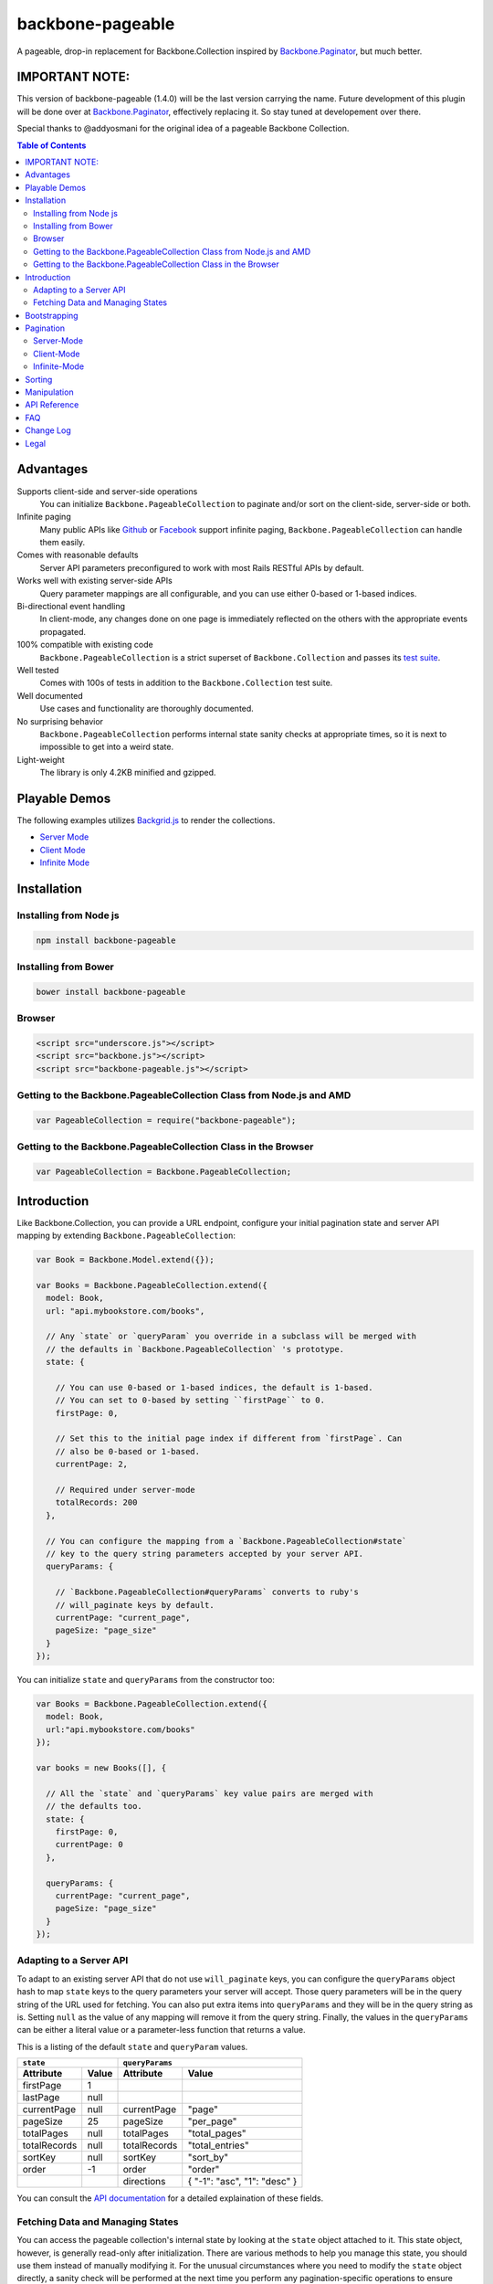backbone-pageable
=================

|travis-status|_

A pageable, drop-in replacement for Backbone.Collection inspired by
`Backbone.Paginator
<https://github.com/backbone-paginator/backbone.paginator>`_, but much better.


IMPORTANT NOTE:
---------------

This version of backbone-pageable (1.4.0) will be the last version carrying the
name. Future development of this plugin will be done over at `Backbone.Paginator
<https://github.com/backbone-paginator/backbone.paginator>`_, effectively
replacing it. So stay tuned at developement over there.

Special thanks to @addyosmani for the original idea of a pageable Backbone
Collection.


.. contents:: Table of Contents
   :backlinks: none


Advantages
----------

Supports client-side and server-side operations
  You can initialize ``Backbone.PageableCollection`` to paginate and/or sort on
  the client-side, server-side or both.
Infinite paging
  Many public APIs like `Github <http://developer.github.com/v3/#pagination>`_
  or `Facebook
  <https://developers.facebook.com/docs/reference/api/pagination/>`_ support
  infinite paging, ``Backbone.PageableCollection`` can handle them easily.
Comes with reasonable defaults
  Server API parameters preconfigured to work with most Rails RESTful APIs by
  default.
Works well with existing server-side APIs
  Query parameter mappings are all configurable, and you can use either 0-based
  or 1-based indices.
Bi-directional event handling
  In client-mode, any changes done on one page is immediately reflected on the
  others with the appropriate events propagated.
100% compatible with existing code
  ``Backbone.PageableCollection`` is a strict superset of
  ``Backbone.Collection`` and passes its `test suite
  <http://wyuenho.github.io/backbone-pageable/test/index.html>`_.
Well tested
  Comes with 100s of tests in addition to the ``Backbone.Collection`` test
  suite.
Well documented
  Use cases and functionality are thoroughly documented.
No surprising behavior
  ``Backbone.PageableCollection`` performs internal state sanity checks at
  appropriate times, so it is next to impossible to get into a weird state.
Light-weight
  The library is only 4.2KB minified and gzipped.


Playable Demos
--------------

The following examples utilizes `Backgrid.js
<http://backgridjs.com>`_ to render the collections.

- `Server Mode <http://wyuenho.github.io/backbone-pageable/examples/server-mode.html>`_
- `Client Mode <http://wyuenho.github.io/backbone-pageable/examples/client-mode.html>`_
- `Infinite Mode <http://wyuenho.github.io/backbone-pageable/examples/infinite-mode.html>`_


Installation
------------

Installing from Node js
+++++++++++++++++++++++

.. code-block:: bash

  npm install backbone-pageable


Installing from Bower
+++++++++++++++++++++

.. code-block:: bash

  bower install backbone-pageable


Browser
+++++++

.. code-block:: html

  <script src="underscore.js"></script>
  <script src="backbone.js"></script>
  <script src="backbone-pageable.js"></script>


Getting to the Backbone.PageableCollection Class from Node.js and AMD
+++++++++++++++++++++++++++++++++++++++++++++++++++++++++++++++++++++

.. code-block:: javascript

  var PageableCollection = require("backbone-pageable");


Getting to the Backbone.PageableCollection Class in the Browser
+++++++++++++++++++++++++++++++++++++++++++++++++++++++++++++++

.. code-block:: javascript

  var PageableCollection = Backbone.PageableCollection;


Introduction
------------

Like Backbone.Collection, you can provide a URL endpoint, configure your initial
pagination state and server API mapping by extending
``Backbone.PageableCollection``:

.. code-block:: javascript

  var Book = Backbone.Model.extend({});

  var Books = Backbone.PageableCollection.extend({
    model: Book,
    url: "api.mybookstore.com/books",

    // Any `state` or `queryParam` you override in a subclass will be merged with
    // the defaults in `Backbone.PageableCollection` 's prototype.
    state: {

      // You can use 0-based or 1-based indices, the default is 1-based.
      // You can set to 0-based by setting ``firstPage`` to 0.
      firstPage: 0,

      // Set this to the initial page index if different from `firstPage`. Can
      // also be 0-based or 1-based.
      currentPage: 2,

      // Required under server-mode
      totalRecords: 200
    },

    // You can configure the mapping from a `Backbone.PageableCollection#state`
    // key to the query string parameters accepted by your server API.
    queryParams: {

      // `Backbone.PageableCollection#queryParams` converts to ruby's
      // will_paginate keys by default.
      currentPage: "current_page",
      pageSize: "page_size"
    }
  });


You can initialize ``state`` and ``queryParams`` from the constructor too:

.. code-block:: javascript

   var Books = Backbone.PageableCollection.extend({
     model: Book,
     url:"api.mybookstore.com/books"
   });

   var books = new Books([], {

     // All the `state` and `queryParams` key value pairs are merged with
     // the defaults too.
     state: {
       firstPage: 0,
       currentPage: 0
     },

     queryParams: {
       currentPage: "current_page",
       pageSize: "page_size"
     }
   });


Adapting to a Server API
++++++++++++++++++++++++

To adapt to an existing server API that do not use ``will_paginate`` keys, you
can configure the ``queryParams`` object hash to map ``state`` keys to the query
parameters your server will accept. Those query parameters will be in the query
string of the URL used for fetching. You can also put extra items into
``queryParams`` and they will be in the query string as is. Setting ``null`` as
the value of any mapping will remove it from the query string. Finally, the
values in the ``queryParams`` can be either a literal value or a parameter-less
function that returns a value.

This is a listing of the default ``state`` and ``queryParam`` values.

============ ===== ============= ============================
    ``state``                   ``queryParams``
------------------ ------------------------------------------
Attribute    Value Attribute     Value
============ ===== ============= ============================
firstPage    1
lastPage     null
currentPage  null  currentPage   "page"
pageSize     25    pageSize      "per_page"
totalPages   null  totalPages    "total_pages"
totalRecords null  totalRecords  "total_entries"
sortKey      null  sortKey       "sort_by"
order        -1    order         "order"
\                  directions    { "-1": "asc", "1": "desc" }
============ ===== ============= ============================

You can consult the `API documentation
<http://wyuenho.github.io/backbone-pageable/#!/api/Backbone.PageableCollection>`_
for a detailed explaination of these fields.

Fetching Data and Managing States
+++++++++++++++++++++++++++++++++

You can access the pageable collection's internal state by looking at the
``state`` object attached to it. This state object, however, is generally
read-only after initialization. There are various methods to help you manage
this state, you should use them instead of manually modifying it. For the
unusual circumstances where you need to modify the ``state`` object directly, a
sanity check will be performed at the next time you perform any
pagination-specific operations to ensure internal state consistency.

======================== ===============================================
Method                   Use When
======================== ===============================================
``setPageSize``          Changing the page size
``setSorting``           Changing the sorting
``switchMode``           Switching between modes
``state``                Need to read the internal state
``get*Page``             Need to go to a different page
``hasPrevious, hasNext`` Check if paging backward or forward is possible
======================== ===============================================

In addition to the above methods, you can also synchronize the state with the
server during a fetch. ``Backbone.PageableCollection`` overrides the default
`Backbone.Collection#parse <http://backbonejs.org/#Collection-parse>`_ method to
support an additional response data structure that contains an object hash of
pagination state. The following is a table of the response data structure
formats ``Backbone.PageableCollection`` accepts.

================= ========================================
Without State     With State
================= ========================================
``[{}, {}, ...]`` ``[{ pagination state }, [{}, {} ...]]``
================= ========================================

Most of the time, providing something like this in your response is sufficient
for updating the pagination state.

``[{"total_entries": 100}, [{}, {}, ...]]``

Since 1.1.7, customizing ``parse`` has been simplified and the default
implementation now delegates to two new methods - ``parseState`` and
``parseRecords``. You are encouraged to override them instead of ``parse`` if it
is not clear how to do so.

See the `API <http://wyuenho.github.io/backbone-pageable/>`_ for details on
customizing ``parseState`` and ``parseRecords``.

Bootstrapping
-------------

``Backbone.PageableCollection`` is 100% compatible with ``Backbone.Collection``
's interface, so you can bootstrap the models and supply a comparator to the
constructor just like you are used to:

.. code-block:: javascript

  // Bootstrap with just 1 page of data for server-mode, or all the pages for
  // client-mode.
  var books = new Books([
    { name: "A Tale of Two Cities" },
    { name: "Lord of the Rings" },
    // ...
  ], {
    // Paginate and sort on the client side, default is `server`.
    mode: "client",
    // This will maintain the current page in the order the comparator defined
    // on the client-side, regardless of modes.
    comparator: function (model) { return model.get("name"); }
  });


Pagination
----------

Server-Mode
+++++++++++

``Backbone.Pagination`` defaults to server-mode, which means it only holds one
page of data at a time. All of the ``get*page`` operations are done by
delegating to ``fetch``. They return a ``jqXHR`` in this mode.

.. code-block:: javascript

  books.getFirstPage();
  books.getPreviousPage();
  books.getNextPage();
  books.getLastPage();

  // All the `get*Page` methods under server-mode delegates to `fetch`, so you
  // can attach a callback to the returned `jqXHR` objects' `done` event.
  books.getPage(2).done(function () {
    // do something ...
  });


All of the ``get*Page`` methods accept the same options
`Backbone.Collection#fetch <http://backbonejs.org/#Collection-fetch>`_ accepts
under server-mode.


Client-Mode
+++++++++++

Client-mode is a very convenient mode for paginating a handful of pages entirely
on the client side without going through the network page-by-page. This mode is
best suited if you only have a small number of pages so sending all of the data
to the client is not too time-consuming.

.. code-block:: javascript

  var books = new Books([
    // Bootstrap all the records for all the pages here
  ], { mode: "client" });


All of the ``get*Page`` methods reset the pageable collection's data to the models
belonging to the current page and return the collection itself instead of a
``jqXHR``.

.. code-block:: javascript

  // You can immediately operate on the collection without waiting for jQuery to
  // call your `done` callback.
  var json = JSON.stringify(books.getLastPage());

  // You can force a fetch in client-mode to get the most updated data if the
  // collection has gone stale.
  books.getFirstPage({ fetch: true });

  // Do something interesting with books...


Infinite-Mode
+++++++++++++

Infinite paging mode is a hybrid of server mode and client mode. Once
initialized and bootstrapped, paging backwards will be done on the client-side
by default while paging forward will be done by fetching.

As before, you can make use of ``getFirstPage``, ``getPreviousPage``,
``getNextPage``, and ``getLastPage`` for navigation under infinite-mode. If a
page has been fetched, you can use ``getPage`` directly with the page number, an
error will be thrown if the page has not been fetched yet.

By default, ``Backbone.PageableCollection`` parses the response headers to find
out what the ``first``, ``last``, ``next`` and ``prev`` links are. The parsed
links are available in the ``links`` field.

.. code-block:: javascript

   var Issues = Backbone.PageableCollection.extend({
     url: "https://api.github.com/repos/documentclound/backbone/issues?state=closed",
     mode: "infinite"

     // Initial pagination states
     state: {
       pageSize: 15,
       sortKey: "updated",
       order: 1
     },

     // You can remap the query parameters from ``state`` keys from the default
     // to those your server supports. Setting ``null`` on queryParams removed them
     // from being appended to the request URLs.
     queryParams: {
       totalPages: null,
       totalRecords: null,
       sortKey: "sort",
       order: "direction",
       directions: {
         "-1": "asc",
         "1": "desc"
       }
     }

   });

   var issues = new Issues();

   issues.getFirstPage().done(function () {
      // do something interesting...
   });

If your server API does not return the links using the ``Link`` header like
`Github <http://developer.github.com/v3/#pagination>`_ does, you can subclass
``Backbone.PageableCollection`` to override the ``parseLinks`` methods to
return a links object.

.. code-block:: javascript

   var FBComment = Backbone.Model.extend({});

   var FBComments = Backbone.PageableCollection.extend({
     model: FBComment,
     url: "https://graph.facebook.com/A_REALLY_LONG_FACEBOOK_OBJECT_ID",
     mode: "infinite",
     // Set the indices to 0-based for Graph API.
     state: {
       firstPage: 0
     },
     queryParams: {
       pageSize: "limit",
       // Setting a parameter mapping value to null removes it from the query string
       currentPage: null,
       // Any extra query string parameters are sent as is, values can be functions,
       // which will be bound to the pageable collection instance temporarily
       // when called.
       offset: function () { return this.state.currentPage * this.state.pageSize; }
     },
     // Return all the comments for this Facebook object
     parseRecords: function (resp) {
       return resp.comments.data;
     },
     // Facebook's `paging` object is in the exact format
     // `Backbone.PageableCollection` accepts.
     parseLinks: function (resp, xhr) {
       return resp.comments.paging;
     }
   });

To act on the newly fetched models under infinite mode, you can listen to the
``fullCollection`` reference's ``add`` event like you would under client mode,
and render the newly fetched models accordingly.

.. code-block:: javascript

   var ToiletPaper = Backbone.View.extend({

     events: {
       "scroll": "fetchSheets"
     },

     initialize: function (options) {
       this.listenTo(this.collection.fullCollection, "add", this.addSheet);
     },

     addSheet: function () {
       // ...
     },

     fetchSheets: function () {
       this.collection.getNextPage();
     },

     // ...

   });

   var wordsOfTheDay = new Backbone.PageableCollection({
     mode: "infinite",
     // url, initial state, etc...
   });

   var toiletPaper = new ToiletPaper({collection: wordsOfTheDay});

   $("#toilet-paper-dispenser").append(toiletPaper.render().el);

   wordsOfTheDay.fetch();

Sorting
-------

Sorting has been drastically simplified in the 1.0 release while retaining the
full power it had in older versions.

The main way to define a sorting for a pageable collection is to utilize the
``setSorting`` method.  Given a ``sortKey`` and an ``order``, ``setSorting``
sets ``state.sortKey`` and ``state.order`` to the given values. If ``order`` is
not given, ``state.order`` is assumed. By default a comparator is applied to the
full collection under client mode. Calling ``sort`` on the full collection will
then get the entire pageable collection sorted globally. When operating under
server or infinite mode, no comparator will be applied to the collection as
sorting is assumed to be done on the server by default. Set ``options.full`` to
``false`` to apply a comparator to the current page under any mode. To sort a
pageable collection under infinite mode on the client side, set ``options.side``
to ``"client"`` will apply a comparator to the full collection.

Setting ``sortKey`` to ``null`` removes the comparator from both the current
page and the full collection.

.. code-block:: javascript

   var books = new Books([
     ...
   ], {
     mode: "client"
   });

   // Sets a comparator on `#fullCollection` that sorts the title in ascending
   // order
   books.setSorting("title");

   // Don't forget to call `sort` just like you would on a `Backbone.Collection`
   books.fullCollection.sort();

   // Clears the comparator
   books.setSorting(null);

   // Sets a comparator on the current page that sorts the title in descending
   // order
   books.setSorting("title", 1, {full: false})
   books.sort();

   books.switchMode("infinite");

   // Sorts the books collection under infinite paging mode on the client side
   books.setSorting("title", -1, {side: "client"});
   books.fullCollection.sort();

   books.switchMode("server");

   // Sets a comparator on the current page under server mode
   books.setSorting("title", {side: "client", full: false});
   books.sort();

Manipulation
------------

This is one of the areas where ``Backbone.PageableCollection`` truely shines. A
``Backbone.PageableCollection`` instance not only can do everything a plain
``Backbone.Collection`` can for the current page, in client-mode, it can also
synchronize changes and events across all of the pages. For example, you can add
or remove a model from either a ``Backbone.PageableCollection`` instance, which
is holding the current page, or the
``Backbone.PageableCollection#fullCollection`` collection, which is a plain
``Backbone.Collection`` holding the models for all of the pages, and the pages
will all update themselves to maintain within a page size. Any additions,
removals, resets, model attribute changes and synchronization actions are
communicated between all the pages throught the two collections.

.. code-block:: javascript

   // The books collection is initialized to start at the first page.
   var books = new Books([
     // bootstrap with all of the models for all of the pages here
   ], {
     mode: "client"
   });

   // A book is added to the end of the current page, which will overflow to the
   // next page and trigger an `add` event on `fullCollection`.
   books.push({ name: "The Great Gatsby"});

   books.fullCollection.at(books.state.currentPage - 1 * books.state.pageSize).get("name");
   >>> "The Great Gatsby"

   // Add a new book to the beginning of the first page.
   books.fullCollection.unshift({ name: "Oliver Twist" });
   books.at(0).get("name");
   >>> "Oliver Twist"


API Reference
-------------

See `here <http://wyuenho.github.io/backbone-pageable/>`_.


FAQ
---

#. Why another paginator?

   This project was born out of the needs for a backing model for
   `Backgrid.Extension.Paginator <http://backgridjs.com/api/#api-paginator>`_ -
   an extension for the `Backgrid.js <http://backgridjs.com>`_ project. The
   project needed a smart and intuitive model that is well-documented and
   well-tested to manage the paginator view. Upon examining the popular project
   `Backbone.Paginator <https://github.com/addyosmani/backbone.paginator/>`_,
   the author has concluded that it does not satisfy the above
   requirements. Furthermore, the progress of the the project is too slow. The
   author hopes to reinvent a better wheel that is better suited and supported
   for `Backgrid.js <http://backgridjs.com>`_.

#. Which package managers does backbone-pageable support?

   bower, CommonJS and AMD as of 0.9.0.

#. Why doesn't backbone-pageable support filtering?

   Wheels should be reinvented only when they are crooked. backbone-pageable aims
   to do one thing only and does it well, which is pagination and sorting. Besides,
   since Backbone.PageableCollection is 100% compatible with Backbone.Collection,
   you can do filtering fairly easily with Backbone's built-in support for
   Underscore.js methods.

Change Log
----------

1.4.1
    - Fixed a slight oversight when fixing #108. Now the current page's
      comparator will be set to null explicitly even when the comparator is
      given to the constructor with `options.full` set to `true`. `(Issue #108)
      <https://github.com/wyuenho/backbone-pageable/issues/108>`_

1.4.0
    - Models passed to the constructor are now copied. `(Issue #114)
      <https://github.com/wyuenho/backbone-pageable/issues/114>`_
    - Fixed an edge case where someone attempting to replace Backbone.Collection
      with PageableCollection will cause an infinite loop. `(Issue #120)
      <https://github.com/wyuenho/backbone-pageable/pull/120>`_
    - The lower bound of `lastPage` is set to equal to `firstPage` now when
      `totalRecords` is 0. `(Issue #100)
      <https://github.com/wyuenho/backbone-pageable/issues/100>`_
    - Fixed bug where query string parameter values in the supplied URL weren't
      URI decoded when merging. `(Issue #117)
      <https://github.com/wyuenho/backbone-pageable/pull/117>`_
    - Models passed to the constructor will now be parsed correctly. `(Issue
      #112) <https://github.com/wyuenho/backbone-pageable/issues/112>`_
    - Removing from the fullCollection will no longer calculate the wrong index
      to insert into the current page. `(Issue #122)
      <https://github.com/wyuenho/backbone-pageable/issues/122>`_
    - `setSorting` will now set the comparators to null to prevent inadvertently
      inheriting the comparators defined on the collection prototype. `(Issue
      #108) <https://github.com/wyuenho/backbone-pageable/issues/108>`_
    - `remove` event handlers on the current page are called before `add`
      handlers under client mode when removing from the current page. `(Issue
      #118) <https://github.com/wyuenho/backbone-pageable/issues/118>`_

1.3.2
    - Removed support for Backbone <= 1.0.0.
    - Switched build system to Grunt
    - `Backbone.PageableCollection` is now set to PageableCollection under all
      supported environments (CommonJS, AMD and browser).
    - Fetching under infinite mode no longer triggers a`reset` event everytime. `(Issue #96)
      <https://github.com/wyuenho/backbone-pageable/issues/96>`_
    - Setting a page size via `setPageSize` no longer throws exception when the
      collection is empty. `(Issue #93)
      <https://github.com/wyuenho/backbone-pageable/issues/93>`_
    - Fixed broken demos `(Issue #99)
      <https://github.com/wyuenho/backbone-pageable/issues/99>`_

1.3.1
    - Exclude extra query parameters with null values from the query string. `(Issue
      #90) <https://github.com/wyuenho/backbone-pageable/issues/90>`_
    - Propagate options from ``parse`` to ``parseState`` and
      ``parseRecords``. `(Pull #91)
      <https://github.com/wyuenho/backbone-pageable/pull/91>`_
    - Custom value extractor (sortValue) for ``setSorting`` and
      ``_makeComparator``. `(Issue #89)
      <https://github.com/wyuenho/backbone-pageable/issues/89>`_
    - Changing page size at boundary pages no longer throws errors. `(Issue #92)
      <https://github.com/wyuenho/backbone-pageable/issues/89>`_

1.3.0
    - Pass ``from`` and ``to`` to the ``options`` object sent to event handlers
      after ``get*Page``.
    - Fetching new page under infinite mode no longer silences ``add`` and
      triggers ``reset``. It will now simple triggers ``add``.
    - Slight code clean up.

1.2.4
    - Moved initialization from ``initialize`` code to the
      constructor. `(Issue #83)
      <https://github.com/wyuenho/backbone-pageable/issues/83>`_

1.2.3
    - Support non-array elements in the constructor. (Thanks Gabriel Bédard
      Sicé) `(Pull
      #76) <https://github.com/wyuenho/backbone-pageable/pull/76>`_
    - Added ``getPageByOffset`` method. (Thanks Kee-Yip Chan) `(Pull #77)
      <https://github.com/wyuenho/backbone-pageable/pull/77>`_

1.2.2
    - ``parseRecords`` doesn't get called twice during client and infinite mode
      anymore. `(Issue #71)
      <https://github.com/wyuenho/backbone-pageable/issues/71>`_
    - No ``RangeError`` should be thrown if ``firstPage == 1``, ``currentPage ==
      1`` and ``totalPages == 0``. `(Issues #74)
      <https://github.com/wyuenho/backbone-pageable/issues/74>`_

1.2.1
    - ``parseLinks`` now returns an empty object instead of throwing an error if
      there's no ``Links`` header found. `(Issue #69)
      <https://github.com/wyuenho/backbone-pageable/issues/69>`_

1.2.0
    - Tested against Backbone 1.0 and Underscore 1.4.4. `(Issue #56)
      <https://github.com/wyuenho/backbone-pageable/issues/56>`_

1.1.9
  Bugs Fixed
    - Copy instance properties from pageable collection to full
      collection. `(Issue #55)
      <https://github.com/wyuenho/backbone-pageable/issues/55>`_

1.1.8
  Bugs Fixed
    - Server can now return partial state and 0 for totalRecords. `(Issue #41)
      <https://github.com/wyuenho/backbone-pageable/issues/41>`_, `(Issue #52)
      <https://github.com/wyuenho/backbone-pageable/issues/52>`_.
    - 0-based infinite mode pageable collection now initializes
      correctly. `(Issue #51)
      <https://github.com/wyuenho/backbone-pageable/issues/51>`_.
1.1.7
  Changes
    - Simplified ``parse``. ``parse`` now delegates to two new methods -
      ``parseState`` and ``parseRecords``. `(Issue #49)
      <https://github.com/wyuenho/backbone-pageable/issues/49>`_.
  Bugs Fixed
    - ``fetch`` now accepts function as its ``options.url`` value. `(Issue #50)
      <https://github.com/wyuenho/backbone-pageable/issues/50>`_.

1.1.6
  Bugs Fixed
    - Fixed bug where a page of models disappeared after adding an array of
      models to the current page under client mode. `(Issue #43)
      <https://github.com/wyuenho/backbone-pageable/issues/43>`_.

1.1.5
  Bugs Fixed
    - Add event handlers should be triggered before remove handlers during
      client mode. `(Issue #42)
      <https://github.com/wyuenho/backbone-pageable/issues/42>`_.

1.1.4
  Changes
    - Dropped Backbone 0.9.2 support
  Bugs Fixed
    - TypeError thrown when adding a model to an empty client mode
      collection. `(Issue #38)
      <https://github.com/wyuenho/backbone-pageable/issues/38>`_.
    - Adding with an index inserts into the wrong page under client
      mode. `(Issue #39)
      <https://github.com/wyuenho/backbone-pageable/issues/39>`_.

1.1.3
  Bugs Fixed
    - Updating after fetching under infinite mode should not create useless
      ``add``, ``remove`` and ``sort`` events. `(Issue #34)
      <https://github.com/wyuenho/backbone-pageable/issues/34>`_.
    - RangeError when emptying fullCollection during reset `(Issue #37)
      <https://github.com/wyuenho/backbone-pageable/issues/37>`_.

1.1.2
  Bugs Fixed
    - Fix off by 1 error with ``hasNext`` and ``hasPrevious`` `(Issue #32)
      <https://github.com/wyuenho/backbone-pageable/issues/32>`_.

1.1.1
  Bugs Fixed
    - Fix regression where ``fetch`` errors out if ``url`` is a function `(Issue
      #30) <https://github.com/wyuenho/backbone-pageable/issues/30>`_.
    - Fix temperatory state inconsistency when accessing ``state`` in event
      handlers during client mode. `(Issue #27)
      <https://github.com/wyuenho/backbone-pageable/issues/27>`_.

1.1
  Bugs Fixed
    - Lots of fixes for infinite paging.
    - Fixed incompatibility with Zepto.
  Enhancements
    - Introduced ``hasPrevious`` and ``hasNext`` for checking if the pageable
      collection can be paged backward or forward.
    - Tested against Backbone 0.9.10, jQuery 1.9 and Zepto 1.0rc1.

1.0
  Bugs Fixed
    - Regression from 0.9.9 where ``mode`` wasn't saved after called ``switchMode``.
  Changed
    - ``makeComparator`` has been renamed to ``_makeComparator`` and is now a
      protected method.
  Enhancements
    - Improved infinite-mode. Infinite paging mode now runs in a hybrid
      mode. `(Issue #17)
      <https://github.com/wyuenho/backbone-pageable/issues/17>`_.
    - Greatly simplified sorting. `(Issue #19)
      <https://github.com/wyuenho/backbone-pageable/issues/19>`_.

0.9.13
  Bugs Fixed
    - ``pageSize`` cannot be larger than ``totalRecords``.
    - Off by 1 problem when shifting a model to the current page after removing
      from ``fullCollection``.
    - ``RangeError`` when removing the last element from the last page when
      ``totalPages`` is > 1.

0.9.12
  Enhancements
    - Switching modes now resets the states by default.
    - Infinite mode now updates ``currentPage`` as well.
  Bugs Fixed
    - ``state`` counters will now update automatically under client mode.

0.9.11
  Changed
    - ``links.first`` and ``links.next`` is now initialized to ``url`` for
      infinite mode. Calling ``fetch`` in infinite mode is now equivalent to
      calling ``getNextPage``.

0.9.10
  Bugs Fixed
    - The initial call to ``getFirstPage`` will no longer fail under
      infinite-mode and will now default to fetch from the collection's ``url``.
    - Function values in ``queryParams`` now has ``this`` bound to the
      collection instance when called.

0.9.9
  Changed
    - ``switchMode`` now accepts a ``mode`` as the first parameter.
    - ``state.isClientMode`` is removed. There is now a new
      ``Backbone.PageableCollection#mode`` attribute for this purpose.
    - ``queryParams.totalRecords`` now maps to ``"total_entries"``.
    - ``queryParams.directions`` now maps to ``{"-1": "asc", "1": "desc"}``.

  Enhancements
    - Support extra ``queryParam`` parameters and function values.
    - Infinite paging.

0.9.2
  This release is tested against Backbone.js 0.9.2 and 0.9.9.

  Enhancements
    - ``currentPage`` defaults to ``firstPage``.

0.9.1
  Bugs Fixed
    - Instantiating a ``PageableCollection`` in client-mode without giving it
      any models no longer throws errors.
  Enhancements
    - Overriding ``state`` and ``queryParams`` in a subclass's prototype now
      merge with the defaults in ``Backbone.PageableCollection.prototype``.
    - fullCollection now respect the parent's prototype.

0.9.0
  Initial release


Legal
-----

Copyright (c) 2013 Jimmy Yuen Ho Wong

Permission is hereby granted, free of charge, to any person obtaining a copy of
this software and associated documentation files (the "Software"), to deal in
the Software without restriction, including without limitation the rights to
use, copy, modify, merge, publish, distribute, sublicense, and/or sell copies of
the Software, and to permit persons to whom the Software is furnished to do so,
subject to the following conditions:

The above copyright notice and this permission notice shall be included in all
copies or substantial portions of the Software.

THE SOFTWARE IS PROVIDED "AS IS", WITHOUT WARRANTY OF ANY KIND, EXPRESS OR
IMPLIED, INCLUDING BUT NOT LIMITED TO THE WARRANTIES OF MERCHANTABILITY, FITNESS
FOR A PARTICULAR PURPOSE AND NONINFRINGEMENT. IN NO EVENT SHALL THE AUTHORS OR
COPYRIGHT HOLDERS BE LIABLE FOR ANY CLAIM, DAMAGES OR OTHER LIABILITY, WHETHER
IN AN ACTION OF CONTRACT, TORT OR OTHERWISE, ARISING FROM, OUT OF OR IN
CONNECTION WITH THE SOFTWARE OR THE USE OR OTHER DEALINGS IN THE SOFTWARE.

.. |travis-status| image:: https://travis-ci.org/wyuenho/backbone-pageable.png
.. _travis-status: https://travis-ci.org/wyuenho/backbone-pageable
